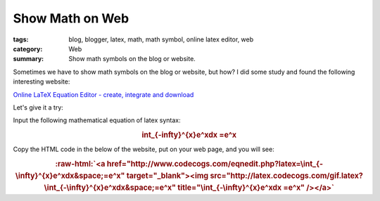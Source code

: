 Show Math on Web
################

:tags: blog, blogger, latex, math, math symbol, online latex editor, web
:category: Web
:summary: Show math symbols on the blog or website.


Sometimes we have to show math symbols on the blog or website, but how? I did some study and found the following interesting website:

`Online LaTeX Equation Editor - create, integrate and download <http://www.codecogs.com/latex/eqneditor.php>`_

Let's give it a try:

Input the following mathematical equation of latex syntax:

.. rubric:: \int_{-\infty}^{x}e^xdx =e^x
   :class: align-center

Copy the HTML code in the below of the website, put on your web page, and you will see:

.. role:: raw-html(raw)
   :format: html

.. rubric:: :raw-html:`<a href="http://www.codecogs.com/eqnedit.php?latex=\int_{-\infty}^{x}e^xdx&space;=e^x" target="_blank"><img src="http://latex.codecogs.com/gif.latex?\int_{-\infty}^{x}e^xdx&space;=e^x" title="\int_{-\infty}^{x}e^xdx =e^x" /></a>`
   :class: align-center

